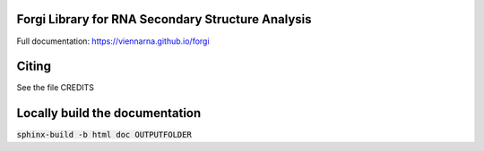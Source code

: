 Forgi Library for RNA Secondary Structure Analysis
==================================================

.. image:: https://travis-ci.org/ViennaRNA/forgi.svg?branch=master
    :target: https://travis-ci.org/ViennaRNA/forgi



.. image:: https://zenodo.org/badge/6291657.svg
   :target: https://zenodo.org/badge/latestdoi/6291657

.. image:: https://anaconda.org/bioconda/forgi/badges/version.svg   
   :target: https://anaconda.org/bioconda/forgi

Full documentation: https://viennarna.github.io/forgi

Citing
======

See the file CREDITS

Locally build the documentation 
===============================

:code:`sphinx-build -b html doc OUTPUTFOLDER`

